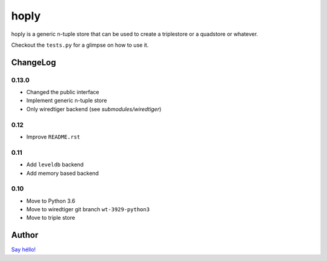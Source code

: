 hoply
#####

.. image:: https://raw.githubusercontent.com/amirouche/hoply/develop/hoply.jpg



.. image:: https://codecov.io/gh/amirouche/hoply/branch/master/graph/badge.svg
   :target: https://codecov.io/gh/amirouche/hoply

.. image:: https://travis-ci.com/amirouche/hoply.svg?branch=master
   :target: https://travis-ci.com/amirouche/hoply


hoply is a generic n-tuple store that can be used to create a
triplestore or a quadstore or whatever.

Checkout the ``tests.py`` for a glimpse on how to use it.

ChangeLog
=========

0.13.0
------

- Changed the public interface
- Implement generic n-tuple store
- Only wiredtiger backend (see `submodules/wiredtiger`)

0.12
----

- Improve ``README.rst``

0.11
----

- Add ``leveldb`` backend
- Add memory based backend

0.10
----

- Move to Python 3.6
- Move to wiredtiger git branch ``wt-3929-python3``
- Move to triple store

Author
======

`Say héllo! <amirouche.boubekki@gmail.com>`_
